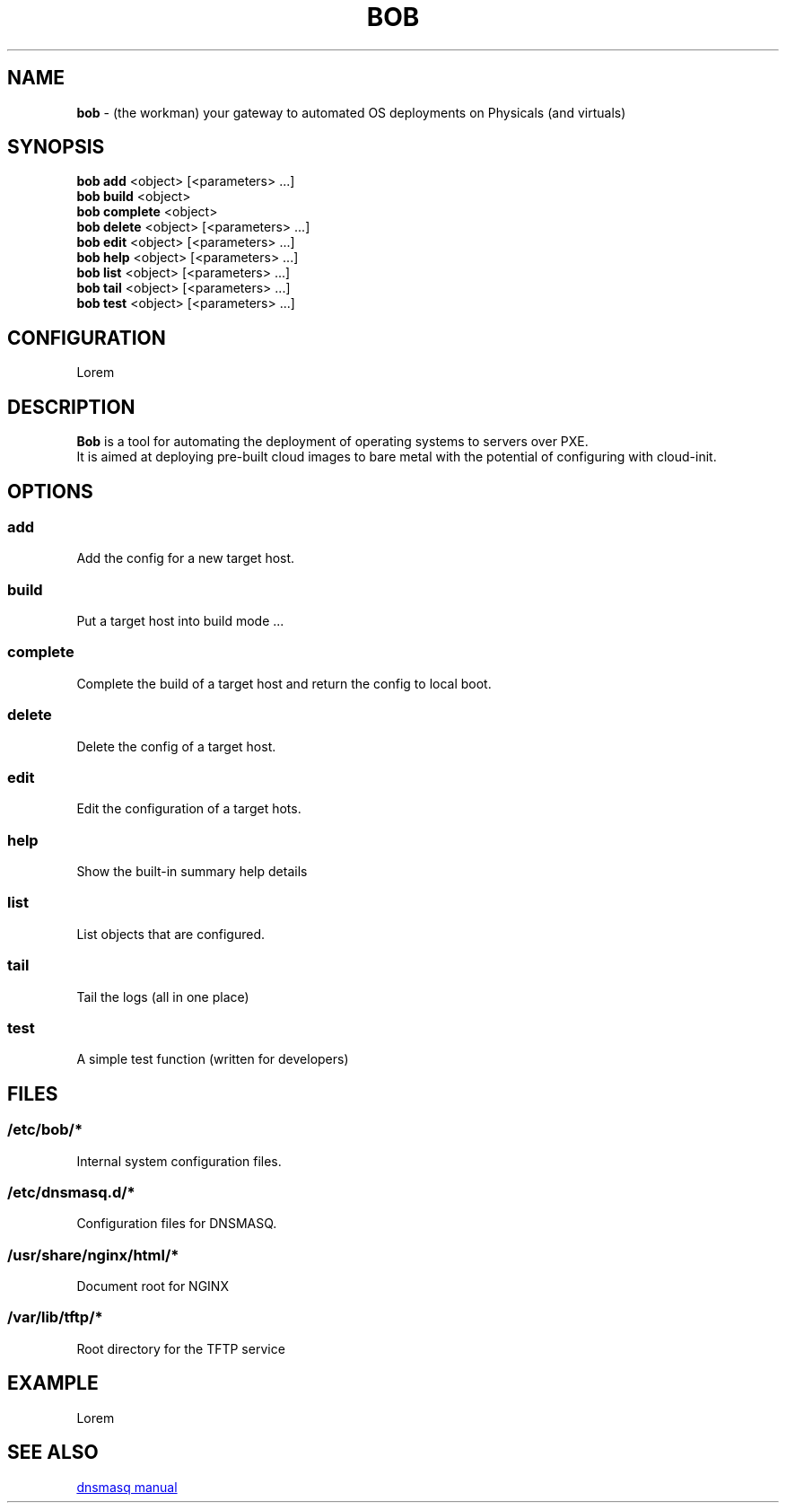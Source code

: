 .TH BOB 1 2024-09-26

.SH NAME
.B bob
- (the workman) your gateway to automated OS deployments on Physicals (and virtuals)

.SH SYNOPSIS
.B bob add
<object> [<parameters> ...]
.br
.B bob build
<object>
.br
.B bob complete
<object>
.br
.B bob delete
<object> [<parameters> ...]
.br
.B bob edit
<object> [<parameters> ...]
.br
.B bob help
<object> [<parameters> ...]
.br
.B bob list
<object> [<parameters> ...]
.br
.B bob tail
<object> [<parameters> ...]
.br
.B bob test
<object> [<parameters> ...]

.SH CONFIGURATION
Lorem

.SH DESCRIPTION
.B Bob 
is a tool for automating the deployment of operating systems to servers over PXE.
.br
It is aimed at deploying pre-built cloud images to bare metal with the potential of configuring with cloud-init.

.SH OPTIONS
.SS add
Add the config for a new target host.

.SS build
Put a target host into build mode ...

.SS complete
Complete the build of a target host and return the config to local boot.

.SS delete
Delete the config of a target host.

.SS edit
Edit the configuration of a target hots.

.SS help
Show the built-in summary help details

.SS list
List objects that are configured.

.SS tail
Tail the logs (all in one place)

.SS test
A simple test function (written for developers)

.SH FILES
.SS /etc/bob/*
Internal system configuration files.
.SS /etc/dnsmasq.d/*
Configuration files for DNSMASQ.
.SS /usr/share/nginx/html/*
Document root for NGINX
.SS /var/lib/tftp/*
Root directory for the TFTP service


.SH EXAMPLE
Lorem

.SH SEE ALSO
.URL https://thekelleys.org.uk/dnsmasq/docs/dnsmasq-man.html "dnsmasq manual"
